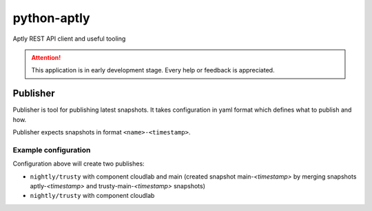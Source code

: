 ============
python-aptly
============

Aptly REST API client and useful tooling

.. attention:: This application is in early development stage. Every help or feedback is appreciated.

Publisher
=========

Publisher is tool for publishing latest snapshots.
It takes configuration in yaml format which defines what to publish and how.

Publisher expects snapshots in format ``<name>-<timestamp>``.

Example configuration
---------------------

.. code-block:: yaml
    mirror:
      aptly:
        component: main
        distributions:
          - trusty-nightly
      trusty-main:
        component: main
        distributions:
          - nightly/trusty

    repo:
      cloudlab:
        component: cloudlab
        distributions:
          - nightly/trusty
          - testing/trusty

Configuration above will create two publishes:

- ``nightly/trusty`` with component cloudlab and main (created snapshot
  main-`<timestamp>` by merging snapshots aptly-`<timestamp>` and
  trusty-main-`<timestamp>` snapshots)
- ``nightly/trusty`` with component cloudlab
